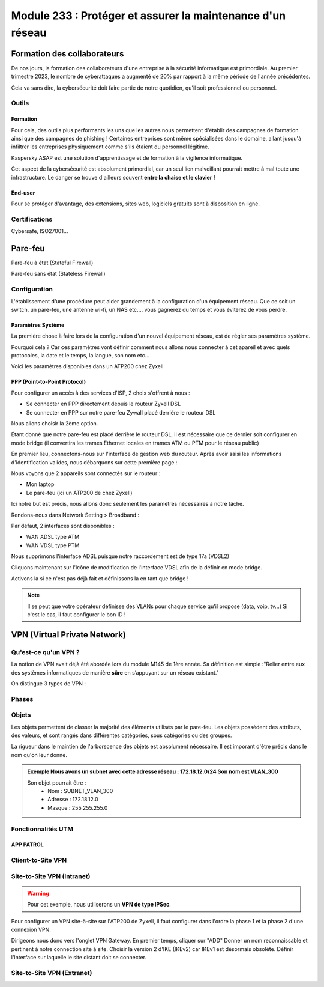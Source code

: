 ======================================================================
Module 233 : Protéger et assurer la maintenance d'un réseau
======================================================================


Formation des collaborateurs
=============================

De nos jours, la formation des collaborateurs d'une entreprise à la sécurité informatique est primordiale.
Au premier trimestre 2023, le nombre de cyberattaques a augmenté de 20% par rapport à la même période de l'année précédentes.

Cela va sans dire, la cybersécurité doit faire partie de notre quotidien, qu'il soit professionnel ou personnel.

Outils
-----------

Formation
^^^^^^^^^^^

Pour cela, des outils plus performants les uns que les autres nous permettent d'établir des campagnes de formation ainsi que des campagnes de phishing !
Certaines entreprises sont même spécialisées dans le domaine, allant jusqu'à infiltrer les entreprises physiquement comme s'ils étaient du personnel légitime.

Kaspersky ASAP est une solution d'apprentissage et de formation à la vigilence informatique.

.. image:: https://raw.githubusercontent.com/algues111/docs-cfc/main/docs/source/images/M233/kasap.png
   :align: center

Cet aspect de la cybersécurité est absolument primordial, car un seul lien malveillant pourrait mettre à mal toute une infrastructure.
Le danger se trouve d'ailleurs souvent **entre la chaise et le clavier !**



End-user
^^^^^^^^^

Pour se protéger d'avantage, des extensions, sites web, logiciels gratuits sont à disposition en ligne.


.. tabs::

   .. tab:: SquareX

      SquareX est une extension s'ajoutant à votre navigateur vous permettant de sandboxer un site que vous visitez, un fichier ou même un mail que vous pouvez recevoir sur une adresse temporaire.
      Rendez-vous sur https://sqrx.com/ pour la télécharger !

      .. image:: https://raw.githubusercontent.com/algues111/docs-cfc/main/docs/source/images/M233/sqrx.png


   .. tab:: VirusTotal



   .. tab:: iBarry

     


Certifications 
------------------

Cybersafe, ISO27001...


Pare-feu
===========

Pare-feu à état (Stateful Firewall)

Pare-feu sans état (Stateless Firewall)


Configuration
----------------

L'établissement d'une procédure peut aider grandement à la configuration d'un équipement réseau.
Que ce soit un switch, un pare-feu, une antenne wi-fi, un NAS etc..., vous gagnerez du temps et vous éviterez de vous perdre.




Paramètres Système
^^^^^^^^^^^^^^^^^^^^^

La première chose à faire lors de la configuration d'un nouvel équipement réseau, est de régler ses paramètres système.

Pourquoi cela ? 
Car ces paramètres vont définir comment nous allons nous connecter à cet apareil et avec quels protocoles, la date et le temps, la langue, son nom etc...

Voici les paramètres disponibles dans un ATP200 chez Zyxell


.. tabs::

   .. tab:: Host Name

      .. image:: https://raw.githubusercontent.com/algues111/docs-cfc/main/docs/source/images/M233/system-hostname.png


   .. tab:: USB Storage



   .. tab:: Date/Time

     
      .. image:: https://raw.githubusercontent.com/algues111/docs-cfc/main/docs/source/images/M233/date-time.png

      
   .. tab:: Console Speed

      

      .. image:: https://raw.githubusercontent.com/algues111/docs-cfc/main/docs/source/images/M233/console-speed.png


   .. tab:: DNS



      .. image:: https://raw.githubusercontent.com/algues111/docs-cfc/main/docs/source/images/M233/dns-settings.png

   .. tab:: WWW

      

      .. image:: https://raw.githubusercontent.com/algues111/docs-cfc/main/docs/source/images/M233/www.png


   .. tab:: SSH



      .. image:: https://raw.githubusercontent.com/algues111/docs-cfc/main/docs/source/images/M233/ssh.png


   .. tab:: Telnet

     
      .. image:: https://raw.githubusercontent.com/algues111/docs-cfc/main/docs/source/images/M233/telnet.png


   .. tab:: FTP

      

      .. image:: https://raw.githubusercontent.com/algues111/docs-cfc/main/docs/source/images/M233/ftp.png


   .. tab:: SNMP



      .. image:: https://raw.githubusercontent.com/algues111/docs-cfc/main/docs/source/images/M233/snmp.png


   .. tab:: Auth. Server

      

      .. image:: https://raw.githubusercontent.com/algues111/docs-cfc/main/docs/source/images/M233/auth-server.png

   .. tab:: Notification
      .. tabs::
         .. tab::
      

            .. image:: https://raw.githubusercontent.com/algues111/docs-cfc/main/docs/source/images/M233/notifs-mail.png
         .. tab::           
            

            .. image:: https://raw.githubusercontent.com/algues111/docs-cfc/main/docs/source/images/M233/notifs-sms.png

   .. tab:: Language

     
   .. tab:: IPv6 

      

   .. tab:: ZON




      .. image:: https://raw.githubusercontent.com/algues111/docs-cfc/main/docs/source/images/M233/zon.png


PPP (Point-to-Point Protocol)
^^^^^^^^^^^^^^^^^^^^^^^^^^^^^^

Pour configurer un accès à des services d'ISP, 2 choix s'offrent à nous :

- Se connecter en PPP directement depuis le routeur Zyxell DSL 
- Se connecter en PPP sur notre pare-feu Zywall placé derrière le routeur DSL

Nous allons choisir la 2ème option.

Étant donné que notre pare-feu est placé derrière le routeur DSL, il est nécessaire que ce dernier soit configurer en mode bridge (il convertira les trames Ethernet locales en trames ATM ou PTM pour le réseau public)

En premier lieu, connectons-nous sur l'interface de gestion web du routeur.
Après avoir saisi les informations d'identification valides, nous débarquons sur cette première page :

.. image:: https://raw.githubusercontent.com/algues111/docs-cfc/main/docs/source/images/M233/status.png

Nous voyons que 2 appareils sont connectés sur le routeur :

- Mon laptop
- Le pare-feu (ici un ATP200 de chez Zyxell)

Ici notre but est précis, nous allons donc seulement les paramètres nécessaires à notre tâche.

Rendons-nous dans Network Setting > Broadband :

.. image:: https://raw.githubusercontent.com/algues111/docs-cfc/main/docs/source/images/M233/broadband.png


Par défaut, 2 interfaces sont disponibles :

- WAN ADSL type ATM
- WAN VDSL type PTM

Nous supprimons l'interface ADSL puisque notre raccordement est de type 17a (VDSL2)

Cliquons maintenant sur l'icône de modification de l'interface VDSL afin de la définir en mode bridge.

.. image:: https://raw.githubusercontent.com/algues111/docs-cfc/main/docs/source/images/M233/broadband-wan.png

Activons la si ce n'est pas déjà fait et définissons la en tant que bridge !

.. note::
    Il se peut que votre opérateur définisse des VLANs pour chaque service qu'il propose (data, voip, tv...)
    Si c'est le cas, il faut configurer le bon ID !

VPN (Virtual Private Network)
================================

Qu'est-ce qu'un VPN  ?
---------------------------

La notion de VPN avait déjà été abordée lors du module M145 de 1ère année.
Sa définition est simple :"Relier entre eux des systèmes informatiques de manière **sûre** en s’appuyant sur un réseau existant."

On distingue 3 types de VPN :


.. tabs::

   .. tab:: Client-to-Site VPN

      

   .. tab:: Site-to-Site VPN (Intranet)



   .. tab:: Site-to-Site VPN (Extranet)

     

Phases
---------



Objets
--------------

Les objets permettent de classer la majorité des éléments utilisés par le pare-feu.
Les objets possèdent des attributs, des valeurs, et sont rangés dans différentes catégories, sous catégories ou des groupes.

La rigueur dans le maintien de l'arborscence des objets est absolument nécessaire.
Il est imporant d'être précis dans le nom qu'on leur donne.

.. admonition:: Exemple
   Nous avons un subnet avec cette adresse réseau : 172.18.12.0/24
   Son nom est VLAN_300

   Son objet pourrait être : 
      - Nom : SUBNET_VLAN_300
      - Adresse : 172.18.12.0
      - Masque : 255.255.255.0

Fonctionnalités UTM
----------------------

APP PATROL
^^^^^^^^^^^^^^




Client-to-Site VPN
----------------------

Site-to-Site VPN (Intranet)
--------------------------------

.. warning:: 
   Pour cet exemple, nous utiliserons un **VPN de type IPSec**.

Pour configurer un VPN site-à-site sur l'ATP200 de Zyxell, il faut configurer dans l'ordre la phase 1 et la phase 2 d'une connexion VPN.

Dirigeons nous donc vers l'onglet VPN Gateway.
En premier temps, cliquer sur "ADD"
Donner un nom reconnaissable et pertinent à notre connection site à site.
Choisir la version 2 d'IKE (IKEv2) car IKEv1 est désormais obsolète.
Définir l'interface sur laquelle le site distant doit se connecter.





Site-to-Site VPN (Extranet)
-------------------------------